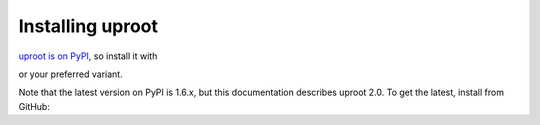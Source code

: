 Installing uproot
=================

`uproot is on PyPI <https://pypi.python.org/pypi/uproot/>`_, so install it with

.. highlight:: sh

    pip install uproot --user

or your preferred variant.

Note that the latest version on PyPI is 1.6.x, but this documentation describes uproot 2.0. To get the latest, install from GitHub:

.. highlight:: sh

    git clone https://github.com/scikit-hep/uproot.git
    python setup.py install --user           
